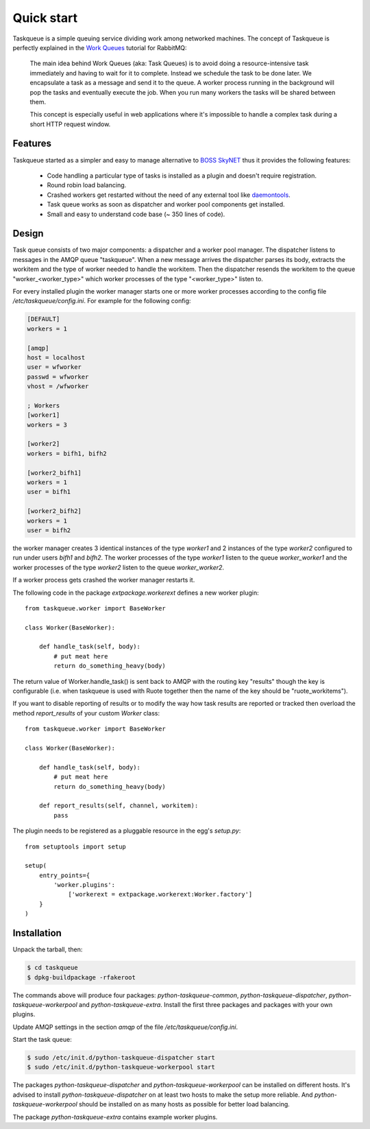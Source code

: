 Quick start
===========

Taskqueue is a simple queuing service dividing work among networked machines.
The concept of Taskqueue is perfectly explained in the `Work Queues`_ tutorial
for RabbitMQ:

    The main idea behind Work Queues (aka: Task Queues) is to avoid doing a
    resource-intensive task immediately and having to wait for it to complete.
    Instead we schedule the task to be done later. We encapsulate a task as a
    message and send it to the queue. A worker process running in the
    background will pop the tasks and eventually execute the job. When you
    run many workers the tasks will be shared between them.

    This concept is especially useful in web applications where it's
    impossible to handle a complex task during a short HTTP request window.

Features
--------

Taskqueue started as a simpler and easy to manage alternative to
`BOSS SkyNET`_ thus it provides the following features:

 * Code handling a particular type of tasks is installed as a plugin
   and doesn't require registration.
 * Round robin load balancing.
 * Crashed workers get restarted without the need of any external tool like
   `daemontools`_.
 * Task queue works as soon as dispatcher and worker pool components
   get installed.
 * Small and easy to understand code base (~ 350 lines of code).

Design
------

Task queue consists of two major components: a dispatcher and a worker
pool manager. The dispatcher listens to messages in the AMQP queue "taskqueue".
When a new message arrives the dispatcher parses its body, extracts
the workitem and the type of worker needed to handle the workitem.
Then the dispatcher resends the workitem to the queue "worker_<worker_type>"
which worker processes of the type "<worker_type>" listen to.

For every installed plugin the worker manager starts one or more worker
processes according to the config file `/etc/taskqueue/config.ini`. For example
for the following config:

.. code-block:: guess

    [DEFAULT]
    workers = 1

    [amqp]
    host = localhost
    user = wfworker
    passwd = wfworker
    vhost = /wfworker

    ; Workers
    [worker1]
    workers = 3

    [worker2]
    workers = bifh1, bifh2

    [worker2_bifh1]
    workers = 1
    user = bifh1

    [worker2_bifh2]
    workers = 1
    user = bifh2

the worker manager creates 3 identical instances of the type `worker1` and
2 instances of the type `worker2` configured to run under users `bifh1` and
`bifh2`. The worker processes of the type `worker1` listen to the queue
`worker_worker1` and the worker processes of the type `worker2` listen to the
queue `worker_worker2`.

If a worker process gets crashed the worker manager restarts it.

The following code in the package `extpackage.workerext` defines a new worker
plugin::

    from taskqueue.worker import BaseWorker

    class Worker(BaseWorker):

        def handle_task(self, body):
            # put meat here
            return do_something_heavy(body)

The return value of Worker.handle_task() is sent back to AMQP with the routing
key "results" though the key is configurable (i.e. when taskqueue is used with
Ruote together then the name of the key should be "ruote_workitems").

If you want to disable reporting of results or to modify the way how task
results are reported or tracked then overload the method `report_results` of
your custom `Worker` class::

    from taskqueue.worker import BaseWorker

    class Worker(BaseWorker):

        def handle_task(self, body):
            # put meat here
            return do_something_heavy(body)

        def report_results(self, channel, workitem):
            pass

The plugin needs to be registered as a pluggable resource in the egg's
`setup.py`::

    from setuptools import setup

    setup(
        entry_points={
            'worker.plugins':
                ['workerext = extpackage.workerext:Worker.factory']
        }
    )

Installation
------------

Unpack the tarball, then:

.. code-block:: bash

    $ cd taskqueue
    $ dpkg-buildpackage -rfakeroot

The commands above will produce four packages: `python-taskqueue-common`,
`python-taskqueue-dispatcher`, `python-taskqueue-workerpool` and
`python-taskqueue-extra`. Install the first three packages and packages
with your own plugins.

Update AMQP settings in the section `amqp` of the file
`/etc/taskqueue/config.ini`.

Start the task queue:

.. code-block:: bash

    $ sudo /etc/init.d/python-taskqueue-dispatcher start
    $ sudo /etc/init.d/python-taskqueue-workerpool start

The packages `python-taskqueue-dispatcher` and `python-taskqueue-workerpool`
can be installed on different hosts. It's advised to install
`python-taskqueue-dispatcher`  on at least two hosts to make the setup
more reliable. And `python-taskqueue-workerpool` should be installed on
as many hosts as possible for better load balancing.

The package `python-taskqueue-extra` contains example worker plugins.

.. _BOSS SkyNET: http://wiki.meego.com/Release_Infrastructure/BOSS/SkyNET
.. _daemontools: http://cr.yp.to/daemontools.html
.. _Work Queues: http://www.rabbitmq.com/tutorials/tutorial-two-python.html
